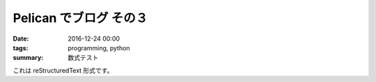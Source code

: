 Pelican でブログ その３
######################################

:date: 2016-12-24 00:00
:tags: programming, python
:summary: 数式テスト

これは reStructuredText 形式です。

.. code-block:: python
  :linenos:

  def add( a, b ):
      return a + b

